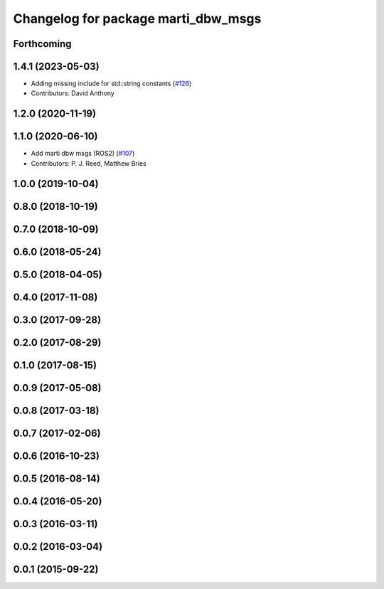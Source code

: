 ^^^^^^^^^^^^^^^^^^^^^^^^^^^^^^^^^^^^
Changelog for package marti_dbw_msgs
^^^^^^^^^^^^^^^^^^^^^^^^^^^^^^^^^^^^

Forthcoming
-----------

1.4.1 (2023-05-03)
------------------
* Adding missing include for std::string constants (`#126 <https://github.com/swri-robotics/marti_messages/issues/126>`_)
* Contributors: David Anthony

1.2.0 (2020-11-19)
------------------

1.1.0 (2020-06-10)
------------------
* Add marti dbw msgs (ROS2) (`#107 <https://github.com/swri-robotics/marti_messages/issues/107>`_)
* Contributors: P. J. Reed, Matthew Bries

1.0.0 (2019-10-04)
------------------

0.8.0 (2018-10-19)
------------------

0.7.0 (2018-10-09)
------------------

0.6.0 (2018-05-24)
------------------

0.5.0 (2018-04-05)
------------------

0.4.0 (2017-11-08)
------------------

0.3.0 (2017-09-28)
------------------

0.2.0 (2017-08-29)
------------------

0.1.0 (2017-08-15)
------------------

0.0.9 (2017-05-08)
------------------

0.0.8 (2017-03-18)
------------------

0.0.7 (2017-02-06)
------------------

0.0.6 (2016-10-23)
------------------

0.0.5 (2016-08-14)
------------------

0.0.4 (2016-05-20)
------------------

0.0.3 (2016-03-11)
------------------

0.0.2 (2016-03-04)
------------------

0.0.1 (2015-09-22)
------------------
